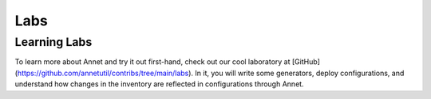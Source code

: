 Labs
==========================

Learning Labs
----------------------

To learn more about Annet and try it out first-hand, check out our cool laboratory at [GitHub](https://github.com/annetutil/contribs/tree/main/labs).
In it, you will write some generators, deploy configurations, and understand how changes in the inventory are reflected in configurations through Annet.
